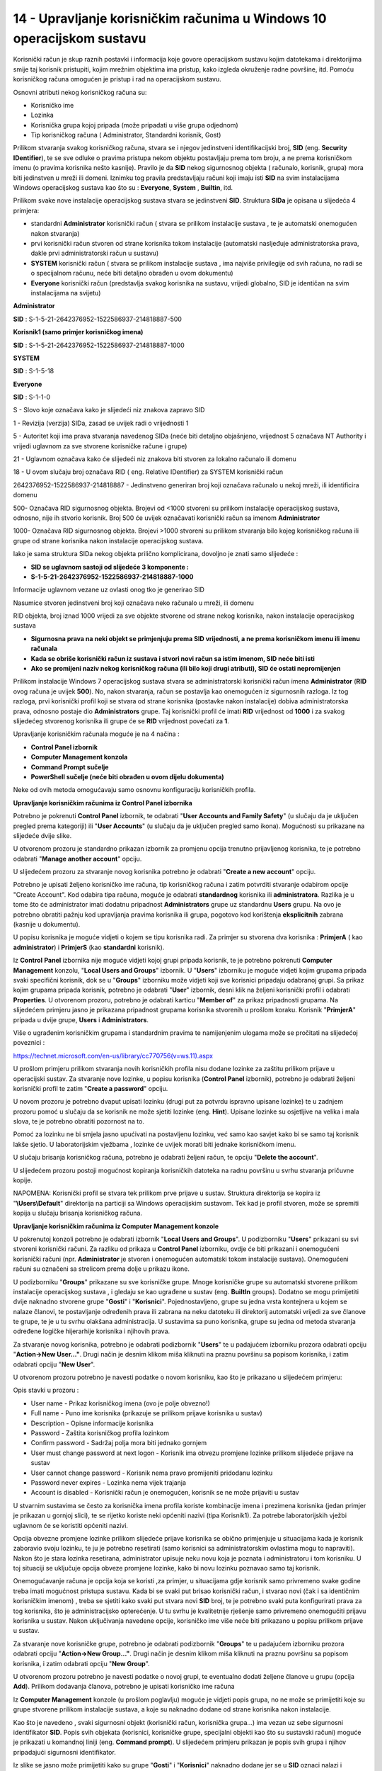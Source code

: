 14 - Upravljanje korisničkim računima u Windows 10 operacijskom sustavu
=======================================================================

Korisnički račun je skup raznih postavki i informacija koje govore
operacijskom sustavu kojim datotekama i direktorijima smije taj korisnik
pristupiti, kojim mrežnim objektima ima pristup, kako izgleda okruženje
radne površine, itd. Pomoću korisničkog računa omogućen je pristup i rad
na operacijskom sustavu.

Osnovni atributi nekog korisničkog računa su:

-  Korisničko ime

-  Lozinka

-  Korisnička grupa kojoj pripada (može pripadati u više grupa odjednom)

-  Tip korisničkog računa ( Administrator, Standardni korisnik, Gost)

Prilikom stvaranja svakog korisničkog računa, stvara se i njegov
jedinstveni identifikacijski broj, **SID** (eng. **Security
IDentifier**), te se sve odluke o pravima pristupa nekom objektu
postavljaju prema tom broju, a ne prema korisničkom imenu (o pravima
korisnika nešto kasnije). Pravilo je da **SID** nekog sigurnosnog
objekta ( računalo, korisnik, grupa) mora biti jedinstven u mreži ili
domeni. Iznimku tog pravila predstavljaju računi koji imaju isti **SID**
na svim instalacijama Windows operacijskog sustava kao što su :
**Everyone**, **System** , **Builtin**, itd.

Prilikom svake nove instalacije operacijskog sustava stvara se
jedinstveni **SID**. Struktura **SIDa** je opisana u slijedeća 4
primjera:

-  standardni **Administrator** korisnički račun ( stvara se prilikom
   instalacije sustava , te je automatski onemogućen nakon stvaranja)

-  prvi korisnički račun stvoren od strane korisnika tokom instalacije
   (automatski nasljeđuje administratorska prava, dakle prvi
   administratorski račun u sustavu)

-  **SYSTEM** korisnički račun ( stvara se prilikom instalacije sustava
   , ima najviše privilegije od svih računa, no radi se o specijalnom
   računu, neće biti detaljno obrađen u ovom dokumentu)

-  **Everyone** korisnički račun (predstavlja svakog korisnika na
   sustavu, vrijedi globalno, SID je identičan na svim instalacijama na
   svijetu)

**Administrator**

**SID** : S-1-5-21-2642376952-1522586937-214818887-500

**Korisnik1 (samo primjer korisničkog imena)**

**SID** : S-1-5-21-2642376952-1522586937-214818887-1000

**SYSTEM**

**SID** : S-1-5-18

**Everyone**

**SID** : S-1-1-0

S - Slovo koje označava kako je slijedeći niz znakova zapravo SID

1 - Revizija (verzija) SIDa, zasad se uvijek radi o vrijednosti 1

5 - Autoritet koji ima prava stvaranja navedenog SIDa (neće biti
detaljno objašnjeno, vrijednost 5 označava NT Authority i vrijedi
uglavnom za sve stvorene korisničke račune i grupe)

21 - Uglavnom označava kako će slijedeći niz znakova biti stvoren za
lokalno računalo ili domenu

18 - U ovom slučaju broj označava RID ( eng. Relative IDentifier) za
SYSTEM korisnički račun

2642376952-1522586937-214818887 - Jedinstveno generiran broj koji
označava računalo u nekoj mreži, ili identificira domenu

500- Označava RID sigurnosnog objekta. Brojevi od <1000 stvoreni su
prilikom instalacije operacijskog sustava, odnosno, nije ih stvorio
korisnik. Broj 500 će uvijek označavati korisnički račun sa imenom
**Administrator**

1000- Označava RID sigurnosnog objekta. Brojevi >1000 stvoreni su
prilikom stvaranja bilo kojeg korisničkog računa ili grupe od strane
korisnika nakon instalacije operacijskog sustava.

Iako je sama struktura SIDa nekog objekta prilično komplicirana,
dovoljno je znati samo slijedeće :

- **SID se uglavnom sastoji od slijedeće 3 komponente :**

- **S-1-5-21-2642376952-1522586937-214818887-1000**

Informacije uglavnom vezane uz ovlasti onog tko je generirao SID

Nasumice stvoren jedinstveni broj koji označava neko računalo u mreži,
ili domenu

RID objekta, broj iznad 1000 vrijedi za sve objekte stvorene od strane
nekog korisnika, nakon instalacije operacijskog sustava

- **Sigurnosna prava na neki objekt se primjenjuju prema SID vrijednosti, a ne prema korisničkom imenu ili imenu računala**

- **Kada se obriše korisnički račun iz sustava i stvori novi račun sa istim imenom, SID neće biti isti**

- **Ako se promijeni naziv nekog korisničkog računa (ili bilo koji drugi atributi), SID će ostati nepromijenjen**

Prilikom instalacije Windows 7 operacijskog sustava stvara se
administratorski korisnički račun imena **Administrator** (**RID** ovog
računa je uvijek **500**). No, nakon stvaranja, račun se postavlja kao
onemogućen iz sigurnosnih razloga. Iz tog razloga, prvi korisnički
profil koji se stvara od strane korisnika (postavke nakon instalacije)
dobiva administratorska prava, odnosno postaje dio **Administrators**
grupe. Taj korisnički profil će imati **RID** vrijednost od **1000** i
za svakog slijedećeg stvorenog korisnika ili grupe će se **RID**
vrijednost povećati za **1**.

Upravljanje korisničkim računala moguće je na 4 načina :

-  **Control Panel izbornik**

-  **Computer Management konzola**

-  **Command Prompt sučelje**

-  **PowerShell sučelje (neće biti obrađen u ovom dijelu dokumenta)**

Neke od ovih metoda omogućavaju samo osnovnu konfiguraciju korisničkih
profila.

**Upravljanje korisničkim računima iz Control Panel izbornika**

Potrebno je pokrenuti **Control Panel** izbornik, te odabrati "**User
Accounts and Family Safety**" (u slučaju da je uključen pregled prema
kategoriji) ili "**User Accounts**" (u slučaju da je uključen pregled
samo ikona). Mogućnosti su prikazane na slijedeće dvije slike.

|image0|

|image1|

U otvorenom prozoru je standardno prikazan izbornik za promjenu opcija
trenutno prijavljenog korisnika, te je potrebno odabrati "**Manage
another account**" opciju.

|image2|

U slijedećem prozoru za stvaranje novog korisnika potrebno je odabrati
"**Create a new account**" opciju.

|image3|

Potrebno je upisati željeno korisničko ime računa, tip korisničkog
računa i zatim potvrditi stvaranje odabirom opcije "Create Account". Kod
odabira tipa računa, moguće je odabrati **standardnog** korisnika ili
**administratora**. Razlika je u tome što će administrator imati dodatnu
pripadnost **Administrators** grupe uz standardnu **Users** grupu. Na
ovo je potrebno obratiti pažnju kod upravljanja pravima korisnika ili
grupa, pogotovo kod korištenja **eksplicitnih** zabrana (kasnije u
dokumentu).

|image4|

U popisu korisnika je moguće vidjeti o kojem se tipu korisnika radi. Za
primjer su stvorena dva korisnika : **PrimjerA** ( kao
**administrator**) i **PrimjerS** (kao **standardni** korisnik).

|image5|

Iz **Control** **Panel** izbornika nije moguće vidjeti kojoj grupi
pripada korisnik, te je potrebno pokrenuti **Computer** **Management**
konzolu, "**Local Users and Groups**" izbornik. U "**Users**" izborniku
je moguće vidjeti kojim grupama pripada svaki specifični korisnik, dok
se u "**Groups**" izborniku može vidjeti koji sve korisnici pripadaju
odabranoj grupi. Sa prikaz kojim grupama pripada korisnik, potrebno je
odabrati "**User**" izbornik, desni klik na željeni korisnički profil i
odabrati **Properties**. U otvorenom prozoru, potrebno je odabrati
karticu "**Member of**" za prikaz pripadnosti grupama. Na slijedećem
primjeru jasno je prikazana pripadnost grupama korisnika stvorenih u
prošlom koraku. Korisnik "**PrimjerA**" pripada u dvije grupe, **Users**
i **Administrators**.

Više o ugrađenim korisničkim grupama i standardnim pravima te
namijenjenim ulogama može se pročitati na slijedećoj poveznici :

https://technet.microsoft.com/en-us/library/cc770756(v=ws.11).aspx

|image6|

U prošlom primjeru prilikom stvaranja novih korisničkih profila nisu
dodane lozinke za zaštitu prilikom prijave u operacijski sustav. Za
stvaranje nove lozinke, u popisu korisnika (**Control Panel** izbornik),
potrebno je odabrati željeni korisnički profil te zatim "**Create a
password**" opciju.

|image7|

U novom prozoru je potrebno dvaput upisati lozinku (drugi put za potvrdu
ispravno upisane lozinke) te u zadnjem prozoru pomoć u slučaju da se
korisnik ne može sjetiti lozinke (eng. **Hint**). Upisane lozinke su
osjetljive na velika i mala slova, te je potrebno obratiti pozornost na
to.

Pomoć za lozinku ne bi smjela jasno upućivati na postavljenu lozinku,
već samo kao savjet kako bi se samo taj korisnik lakše sjetio. U
laboratorijskim vježbama , lozinke će uvijek morati biti jednake
korisničkom imenu.

|image8|

U slučaju brisanja korisničkog računa, potrebno je odabrati željeni
račun, te opciju "**Delete the account**".

|image9|

U slijedećem prozoru postoji mogućnost kopiranja korisničkih datoteka na
radnu površinu u svrhu stvaranja pričuvne kopije.

NAPOMENA: Korisnički profil se stvara tek prilikom prve prijave u
sustav. Struktura direktorija se kopira iz "**\\Users\\Default**"
direktorija na particiji sa Windows operacijskim sustavom. Tek kad je
profil stvoren, može se spremiti kopija u slučaju brisanja korisničkog
računa.

|image10|

**Upravljanje korisničkim računima iz Computer Management konzole**

U pokrenutoj konzoli potrebno je odabrati izbornik "**Local Users and
Groups**". U podizborniku "**Users**" prikazani su svi stvoreni
korisnički računi. Za razliku od prikaza u **Control Panel** izborniku,
ovdje će biti prikazani i onemogućeni korisnički računi (npr.
**Administrator** je stvoren i onemogućen automatski tokom instalacije
sustava). Onemogućeni računi su označeni sa strelicom prema dolje u
prikazu ikone.

|image11|

U podizborniku "**Groups**" prikazane su sve korisničke grupe. Mnoge
korisničke grupe su automatski stvorene prilikom instalacije
operacijskog sustava , i gledaju se kao ugrađene u sustav (eng.
**BuiltIn** groups). Dodatno se mogu primijetiti dvije naknadno stvorene
grupe "**Gosti**" i "**Korisnici**". Pojednostavljeno, grupe su jedna
vrsta kontejnera u kojem se nalaze članovi, te postavljanje određenih
prava ili zabrana na neku datoteku ili direktorij automatski vrijedi za
sve članove te grupe, te je u tu svrhu olakšana administracija. U
sustavima sa puno korisnika, grupe su jedna od metoda stvaranja određene
logičke hijerarhije korisnika i njihovih prava.

|image12|

Za stvaranje novog korisnika, potrebno je odabrati podizbornik
"**Users**" te u padajućem izborniku prozora odabrati opciju
"**Action->New User..."**. Drugi način je desnim klikom miša kliknuti na
praznu površinu sa popisom korisnika, i zatim odabrati opciju "**New
User**".

|image13|

U otvorenom prozoru potrebno je navesti podatke o novom korisniku, kao
što je prikazano u slijedećem primjeru:

|image14|

Opis stavki u prozoru :

-  User name - Prikaz korisničkog imena (ovo je polje obvezno!)

-  Full name - Puno ime korisnika (prikazuje se prilikom prijave
   korisnika u sustav)

-  Description - Opisne informacije korisnika

-  Password - Zaštita korisničkog profila lozinkom

-  Confirm password - Sadržaj polja mora biti jednako gornjem

-  User must change password at next logon - Korisnik ima obvezu
   promjene lozinke prilikom slijedeće prijave na sustav

-  User cannot change password - Korisnik nema pravo promijeniti
   pridodanu lozinku

-  Password never expires - Lozinka nema vijek trajanja

-  Account is disabled - Korisnički račun je onemogućen, korisnik se ne
   može prijaviti u sustav

U stvarnim sustavima se često za korisnička imena profila koriste
kombinacije imena i prezimena korisnika (jedan primjer je prikazan u
gornjoj slici), te se rijetko koriste neki općeniti nazivi (tipa
Korisnik1). Za potrebe laboratorijskih vježbi uglavnom će se koristiti
općeniti nazivi.

Opcija obvezne promjene lozinke prilikom slijedeće prijave korisnika se
obično primjenjuje u situacijama kada je korisnik zaboravio svoju
lozinku, te ju je potrebno resetirati (samo korisnici sa
administratorskim ovlastima mogu to napraviti). Nakon što je stara
lozinka resetirana, administrator upisuje neku novu koja je poznata i
administratoru i tom korisniku. U toj situaciji se uključuje opcija
obveze promjene lozinke, kako bi novu lozinku poznavao samo taj
korisnik.

Onemogućavanje računa je opcija koja se koristi ,za primjer, u
situacijama gdje korisnik samo privremeno svake godine treba imati
mogućnost pristupa sustavu. Kada bi se svaki put brisao korisnički
račun, i stvarao novi (čak i sa identičnim korisničkim imenom) , treba
se sjetiti kako svaki put stvara novi **SID** broj, te je potrebno svaki
puta konfigurirati prava za tog korisnika, što je administracijsko
opterećenje. U tu svrhu je kvalitetnije rješenje samo privremeno
onemogućiti prijavu korisnika u sustav. Nakon uključivanja navedene
opcije, korisničko ime više neće biti prikazano u popisu prilikom
prijave u sustav.

Za stvaranje nove korisničke grupe, potrebno je odabrati podizbornik
"**Groups**" te u padajućem izborniku prozora odabrati opciju
"**Action->New Group..."**. Drugi način je desnim klikom miša kliknuti
na praznu površinu sa popisom korisnika, i zatim odabrati opciju "**New
Group**".

|image15|

U otvorenom prozoru potrebno je navesti podatke o novoj grupi, te
eventualno dodati željene članove u grupu (opcija **Add**). Prilikom
dodavanja članova, potrebno je upisati korisničko ime računa

|image16|

Iz **Computer Management** konzole (u prošlom poglavlju) moguće je
vidjeti popis grupa, no ne može se primijetiti koje su grupe stvorene
prilikom instalacije sustava, a koje su naknadno dodane od strane
korisnika nakon instalacije.

Kao što je navedeno , svaki sigurnosni objekt (korisnički račun,
korisnička grupa...) ima vezan uz sebe sigurnosni identifikator **SID**.
Popis svih objekata (korisnici, korisničke grupe, specijalni objekti kao
što su sustavski računi) moguće je prikazati u komandnoj liniji (eng.
**Command prompt**). U slijedećem primjeru prikazan je popis svih grupa
i njihov pripadajući sigurnosni identifikator.

|image17|

Iz slike se jasno može primijetiti kako su grupe "**Gosti**" i
"**Korisnici**" naknadno dodane jer se u **SID** oznaci nalazi i
identifikacijski broj računala ( broj
**3052370195-1277775261-3487442991**), te je njihov **RID** veći od
**1000**. Ostale grupe imaju drukčiji **SID** broj te je potrebno
identificirati pripadnost i tip navedenih grupa. Za to je potrebno
ispisati popis svih sustavskih računa, kao u slijedećem primjeru :

|image18|

Na dnu liste moguće je uočiti poseban tip objekta naziva "**BUILTIN**".
Radi se o posebnom tipu objekta čiji se članovi stvaraju tokom same
instalacije operacijskog sustava i njihov opseg identifikacije vrijedi
isključivo za taj operacijski sustav.

To je moguće opisati na slijedećem primjeru. Pretpostavka je kako se na
nekom računalu nalaze dva Microsoft Windows operacijska sustava (**XP**,
**Vista**, **7**, **8**, **10**...). Svaki operacijski sustav će imati
već ugrađene grupe istog imena, za primjer Administrators grupa, sa
identičnim **SID** brojem (za **Administrators** grupu **SID** je
**S-1-5-32-544**). No s druge strane, naknadno stvorene grupe (npr.
Korisnici) na oba operacijska sustava će imati različite **SID**
brojeve.

Iz gornjih slika može se primijetiti kako sve grupe stvorene prilikom
instalacije sustava spadaju u "**BUILTIN**" domenu (opseg te domene je
isključivo vezan za taj operacijski sustav). Iz tog razloga, njihov
**SID** broj ne sadrži dodatan identifikacijski broj računala.

Za brisanje korisničkih računa kroz Computer Management konzolu potrebno
je desnim klikom miša odabrati korisnika (Local Users and Groups->Users
izbornik), te odabrati opciju "Delete", kao što je prikazano u
slijedećem primjeru:

|image19|

Nakon odabira te opcije, za razliku od Control Panel izbornika (gdje se
pojavljuje upit žele li se spremiti,odnosno zadržati, datoteke i
direktoriji korisnika koji se briše sa sustava), ovdje se ne pojavljuje
mogućnost spremanja strukture korisničkog profila, već upozorenje vezano
uz **SID** broj. Ta problematika opisana je nedavno u tekstu kroz
područje onemogućavanja korisnika.

|image20|

Bitno je napomenuti kako se ovom metodom brisanja korisnika ne brišu i
podaci, odnosno struktura korisničkog profila (u C:\\Users\\
direktoriju), te je taj postupak potrebno obaviti ručno. U slučaju
provjere postavki direktorija obrisanog korisnika, moguće je vidjeti
kako sve ovlasti ima nepoznati korisnik (bez korisničkog imena). U
popisu je prikazan samo **SID** tog nepoznatog korisnika, no radi se
zapravo o **SID**\ u obrisanog korisničkog računa. Iz tog razloga, novi
korisnici ne mogu preuzeti već postojeće **SID** brojeve na sustavu,
odnosno **SID** brojevi se ne mogu ponovno koristiti za nove korisničke
račune.

|image21|



**Upravljanje korisničkim računima iz Command Prompt sučelja**

Jedan od fleksibilnijih načina upravljanja sustavom je korištenjem
komandne ljuske operacijskog sustava. Iako je učenje korištenja
kombinacija naredbi u početku kompleksniji od istog zadatka grafičkom
sučelju, mogućnosti su veće. Isto tako, proces je moguće jednostavno
automatizirati kroz skripte, te kasnije (uz eventualne modifikacije)
iste skripte ponovno koristiti, što u grafičkom sučelju nije moguće
postići.

U ovom poglavlju, cijeli proces je i dalje usmjeren na upravljanje
korisničkim računima, te se za to koriste dva osnovna seta naredbi :
**net** i **wmic**.

**NET** naredba je u osnovi namijenjena za upravljanje mrežnim resursima
kao što je mrežno dijeljenje datoteka i direktorija, upravljanje mrežnim
poslovima ispisa (mrežni pisači), dodavanje/brisanje računala u domeni,
itd. No korisnički računi i grupe su isto tako zapravo mrežni objekti,
iako su često ograničeni na lokalna računala. U kontekstu ovog područja
značajne su slijedeće naredbe:

**- Net accounts**

**- Net user**

**- Net group (vrijedi samo za domensku infrastrukturu)**

**- Net localgroup**

**WMIC** je konzolna verzija **WMI** (eng. **Windows Management
Instrumentation**) infrastrukture. Radi se o određenom skupu funkcija
uglavnom stvorenih za pregled informacija o mnogim dijelovima
operacijskog sustava, no često i za konfiguraciju. U kontekstu ovog
područja značajne su slijedeće naredbe:

**- Wmic Useraccount**

**- Wmic Group**

**- Wmic Sysaccount**

NAPOMENA : Svaka od gorenavedenih naredbi ima opcije specifične za tu
naredbu, te je njih moguće saznati standardnom metodom poziva pomoći
(npr. "**net /?**", "**net user /?**", "**wmic useraccount get /?**"). U
principu je moguće za svaku stavku pozvati pomoć kako bi se proučila
upotreba i smisao naredbe.

**Stvaranje i brisanje korisničkih računa iz Command Prompt sučelja**

Za stvaranje novog korisničkog računa , koristi se naredba "**net
user**" sa slijedećim mogućnostima:

Stvaranje novog korisnika bez lozinke

**net user korisnik1 /ADD**

Stvaranje novog korisnika sa lozinkom (jednaka korisničkom imenu)

**net user korisnik2 korisnik2 /ADD**

Stvaranje novog korisnika sa lozinkom, no uz obvezan unos lozinke nakon
stvaranja (sigurnija opcija od prošle jer se lozinka ne prikazuje na
zaslonu)

**net user korisnik3 \* /ADD**

Stvaranje novog korisnika sa slučajnom lozinkom koja je prikazana nakon
stvaranja korisničkog računa

**net user korisnik4 /ADD /RANDOM**

Pregled postojećih korisnika u sustavu

**net user**

Brisanje korisnika

**net user korisnik1 /DELETE**

Za stvaranje nove korisničke grupe , koristi se naredba "**net
localgroup**" sa slijedećim mogućnostima:

Stvaranje nove korisničke grupe

**net localgroup Korisnici /ADD**

Stvaranje nove korisničke grupa sa opisom

**net localgroup Gosti /add /comment:"Gosti tvrtke"**

Brisanje korisničke grupe

**net localgroup Gost /DELETE**

**Izmjena postavki korisničkih računa iz Command Prompt sučelja**

Za izmjenu postavki korisničkih računa , koristi se naredba "**net
accounts**" te izmjene vrijede za sve korisnike u sustavu.

Ispis mogućih postavki za izmjenu:

**net accounts**

Force user logoff how long after time expires?: Never

Minimum password age (days): 0

Maximum password age (days): 42

Minimum password length: 0

Length of password history maintained: None

Lockout threshold: Never

Lockout duration (minutes): 30

Lockout observation window (minutes): 30

Computer role: WORKSTATION

Izmjena minimalne potrebne dužine lozinke na 8 znakova:

**net accounts /minpwlen:8**

Izmjena broja mogućih upisanih netočnih lozinki prije zaključavanja
korisničkog računa

**net accounts /lockoutthreshold:5**

Za izmjenu postavki specifičnih korisničkih računa, koristi se naredba
"**wmic useraccount**".

Pregled postojećih korisnika u sustavu

**wmic useraccount** (rezultati su grupirani u mnoge stupce, od kojih
svaki stupac predstavlja jedan mogući objekt pretraživanja, što je
prikazano u slijedećem primjeru)

Pregled postojećih korisnika u sustavu, no prikaz isključivo korisničkih
imena

**wmic useraccount get name**

Pregled postojećih korisnika u sustavu, no prikaz isključivo korisničkih
imena i **SID** broja

**wmic useraccount get name,sid** (uočiti **RID** vrijednosti u **SID**
broju u primjeru dolje)

C:\\Windows\\system32>\ **wmic useraccount get name,sid**

Name SID

Administrator S-1-5-21-3303623748-671368537-3114359584-500

Guest S-1-5-21-3303623748-671368537-3114359584-501

korisnik1 S-1-5-21-3303623748-671368537-3114359584-12147

korisnik2 S-1-5-21-3303623748-671368537-3114359584-12148

korisnik3 S-1-5-21-3303623748-671368537-3114359584-12149

mirko S-1-5-21-3303623748-671368537-3114359584-12146

TEST S-1-5-21-3303623748-671368537-3114359584-1000

Prikaz mogućih opcija za izmjenu postavki korisničkog računa:

C:\\Windows\\system32>\ **wmic useraccount set /?**

Property set operations.

USAGE:

SET <assign list>

NOTE: <assign list> can be more than one property name separated by
commas

Each property name should be followed by '=' and its value.

The following writeable properties are available:


**Property Type Operation**

**Disabled boolean Read/Write**

**FullName string Read/Write**

**Lockout boolean Read/Write**

**PasswordChangeable boolean Read/Write**

**PasswordExpires boolean Read/Write**

**PasswordRequired boolean Read/Write**

NAPOMENA: BOOLEAN tip varijable očekuje TRUE/FALSE tip unosa.

Zaključavanje korisničkog računa (mora se upisati "where
name="ime\_racuna" ")

**wmic useraccount where name="korisnik1" set disabled=true**

Izmjena više opcija odjednom za istog korisnika

**wmic useraccount where name="korisnik1" set
disabled=false,fullname=Korisnik1,passwordrequired=true**

Izmjena više opcija odjednom za korisničke račune koji počinju sa imenom
"korisnik"

**wmic useraccount where (name like "korisnik%") set
disabled=true,passwordrequired=false**

-U ovoj situaciji upit za korisnike je potrebno unijeti između zagrada

**Kompleksniji primjeri izmjena postavki korisničkih računa iz Command
Prompt sučelja**

Stvaranje više korisnika odjednom korištenjem **FOR** petlje

**FOR** petlja kaže da se za svaku varijablu (u ovom slučaju **%i**)
unutar nekih uvjeta (u ovom slučaju brojevi **1,2** i **3**) izvrši
(naredba **do**) određeni skup naredbi.

**for %i in (1 2 3) do net user korisnik%i /add**

Stvaranje više korisnika odjednom korištenjem **FOR** petlje, ovaj puta
10 izvršenja.

**for /L %i in (1,1,10) do net user korisnik%i /add**

U zagradi su definirani početni broj (**1**), visina pomaka koraka
(**1**), te ukupni broj izvršenja petlje (**10**).

Prikaz specifičnog korisnika uz korištenje preusmjeravanje izlaznih
rezultata kao ulazne argumente u slijdeću naredbu (eng. **piping**,
koristi se znak cijevi \| - "**ALT GR**"+"**Q**"). Slijedeća naredba
pretražuje zadani filter u svakoj liniji teksta te ispisuje cijele
linije sa pogođenim filterom.

**wmic useraccount list brief \| findstr "korisnik2"**

.. |image0| image:: SKmedia14/image1.png
   :width: 6.53125in
   :height: 1.54167in
.. |image1| image:: SKmedia14/image2.png
   :width: 6.40625in
   :height: 1.86458in
.. |image2| image:: SKmedia14/image3.png
   :width: 6.65625in
   :height: 2.58333in
.. |image3| image:: SKmedia14/image4.png
   :width: 5.02083in
   :height: 3.08333in
.. |image4| image:: SKmedia14/image5.png
   :width: 6.53125in
   :height: 3.84375in
.. |image5| image:: SKmedia14/image6.png
   :width: 4.91667in
   :height: 2.68750in
.. |image6| image:: SKmedia14/image7.png
   :width: 4.87194in
   :height: 3.93701in
.. |image7| image:: SKmedia14/image8.png
   :width: 4.95833in
   :height: 1.70833in
.. |image8| image:: SKmedia14/image9.png
   :width: 4.61220in
   :height: 3.14961in
.. |image9| image:: SKmedia14/image10.png
   :width: 4.97917in
   :height: 1.68750in
.. |image10| image:: SKmedia14/image11.png
   :width: 5.03125in
   :height: 0.97917in
.. |image11| image:: SKmedia14/image12.png
   :width: 4.96871in
   :height: 1.18110in
.. |image12| image:: SKmedia14/image13.png
   :width: 6.17057in
   :height: 2.75591in
.. |image13| image:: SKmedia14/image14.png
   :width: 5.91130in
   :height: 2.75591in
.. |image14| image:: SKmedia14/image15.png
   :width: 2.77309in
   :height: 2.75591in
.. |image15| image:: SKmedia14/image16.png
   :width: 5.15365in
   :height: 1.96850in
.. |image16| image:: SKmedia14/image17.png
   :width: 4.75751in
   :height: 2.75591in
.. |image17| image:: SKmedia14/image18.png
   :width: 7.08611in
   :height: 2.31865in
.. |image18| image:: SKmedia14/image19.png
   :width: 3.25833in
   :height: 2.81667in
.. |image19| image:: SKmedia14/image20.png
   :width: 3.54398in
   :height: 1.96850in
.. |image20| image:: SKmedia14/image21.png
   :width: 3.96577in
   :height: 1.96850in
.. |image21| image:: SKmedia14/image22.png
   :width: 2.97330in
   :height: 3.14961in

